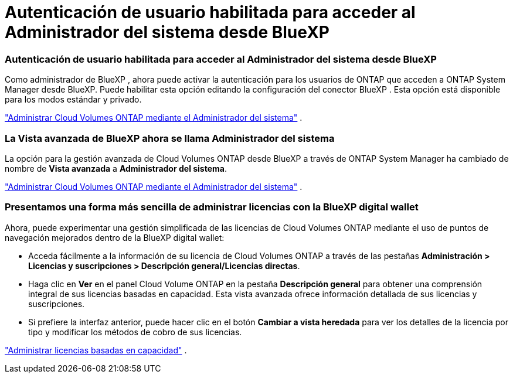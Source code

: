 = Autenticación de usuario habilitada para acceder al Administrador del sistema desde BlueXP
:allow-uri-read: 




=== Autenticación de usuario habilitada para acceder al Administrador del sistema desde BlueXP

Como administrador de BlueXP , ahora puede activar la autenticación para los usuarios de ONTAP que acceden a ONTAP System Manager desde BlueXP.  Puede habilitar esta opción editando la configuración del conector BlueXP .  Esta opción está disponible para los modos estándar y privado.

link:https://docs.netapp.com/us-en/bluexp-cloud-volumes-ontap/task-administer-advanced-view.html["Administrar Cloud Volumes ONTAP mediante el Administrador del sistema"^] .



=== La Vista avanzada de BlueXP ahora se llama Administrador del sistema

La opción para la gestión avanzada de Cloud Volumes ONTAP desde BlueXP a través de ONTAP System Manager ha cambiado de nombre de *Vista avanzada* a *Administrador del sistema*.

link:https://docs.netapp.com/us-en/bluexp-cloud-volumes-ontap/task-administer-advanced-view.html["Administrar Cloud Volumes ONTAP mediante el Administrador del sistema"^] .



=== Presentamos una forma más sencilla de administrar licencias con la BlueXP digital wallet

Ahora, puede experimentar una gestión simplificada de las licencias de Cloud Volumes ONTAP mediante el uso de puntos de navegación mejorados dentro de la BlueXP digital wallet:

* Acceda fácilmente a la información de su licencia de Cloud Volumes ONTAP a través de las pestañas *Administración > Licencias y suscripciones > Descripción general/Licencias directas*.
* Haga clic en *Ver* en el panel Cloud Volume ONTAP en la pestaña *Descripción general* para obtener una comprensión integral de sus licencias basadas en capacidad.  Esta vista avanzada ofrece información detallada de sus licencias y suscripciones.
* Si prefiere la interfaz anterior, puede hacer clic en el botón *Cambiar a vista heredada* para ver los detalles de la licencia por tipo y modificar los métodos de cobro de sus licencias.


link:https://docs.netapp.com/us-en/bluexp-cloud-volumes-ontap/task-manage-capacity-licenses.html["Administrar licencias basadas en capacidad"^] .
